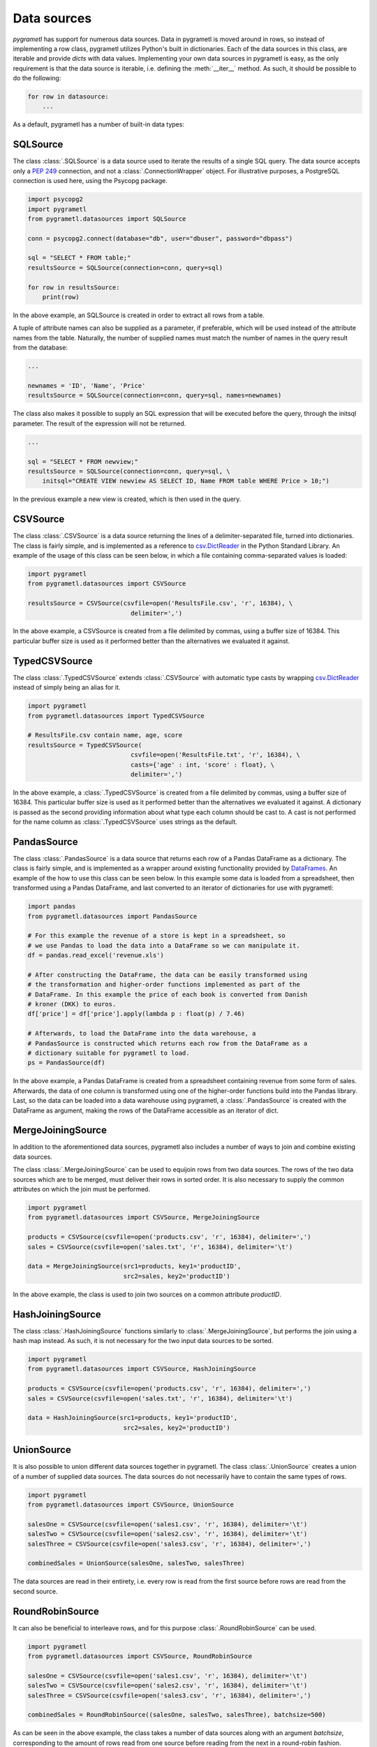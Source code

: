 .. _datasources:

Data sources
============
*pygrametl* has support for numerous data sources. Data in pygrametl is moved
around in rows, so instead of implementing a row class, pygrametl utilizes
Python's built in dictionaries. Each of the data sources in this class, are
iterable and provide *dicts* with data values. Implementing your own data
sources in pygrametl is easy, as the only requirement is that the data source
is iterable, i.e. defining the :meth:`__iter__` method. As such, it should be
possible to do the following:

.. code-block:: python

   for row in datasource:
       ...

As a default, pygrametl has a number of built-in data types:

SQLSource
---------
The class :class:`.SQLSource` is a data source used to iterate the results of a
single SQL query. The data source accepts only a :PEP:`249` connection, and not
a :class:`.ConnectionWrapper` object. For illustrative purposes, a PostgreSQL
connection is used here, using the Psycopg package.

.. code-block:: python

    import psycopg2
    import pygrametl
    from pygrametl.datasources import SQLSource

    conn = psycopg2.connect(database="db", user="dbuser", password="dbpass")

    sql = "SELECT * FROM table;"
    resultsSource = SQLSource(connection=conn, query=sql)

    for row in resultsSource:
        print(row)

In the above example, an SQLSource is created in order to extract all rows from
a table.

A tuple of attribute names can also be supplied as a parameter, if preferable,
which will be used instead of the attribute names from the table. Naturally,
the number of supplied names must match the number of names in the query result
from the database:

.. code-block:: python

    ...

    newnames = 'ID', 'Name', 'Price'
    resultsSource = SQLSource(connection=conn, query=sql, names=newnames)

The class also makes it possible to supply an SQL expression that will be
executed before the query, through the initsql parameter. The result of the
expression will not be returned.

.. code-block:: python

    ...

    sql = "SELECT * FROM newview;"
    resultsSource = SQLSource(connection=conn, query=sql, \
        initsql="CREATE VIEW newview AS SELECT ID, Name FROM table WHERE Price > 10;")

In the previous example a new view is created, which is then used in the query.

CSVSource
---------
The class :class:`.CSVSource` is a data source returning the lines of a
delimiter-separated file, turned into dictionaries. The class is fairly simple,
and is implemented as a reference to `csv.DictReader
<http://docs.python.org/2/library/csv.html#csv.DictReader>`_ in the Python
Standard Library. An example of the usage of this class can be seen below, in
which a file containing comma-separated values is loaded:

.. code-block:: python

    import pygrametl
    from pygrametl.datasources import CSVSource

    resultsSource = CSVSource(csvfile=open('ResultsFile.csv', 'r', 16384), \
                                delimiter=',')

In the above example, a CSVSource is created from a file delimited by commas,
using a buffer size of 16384. This particular buffer size is used as it
performed better than the alternatives we evaluated it against.

TypedCSVSource
--------------
The class :class:`.TypedCSVSource` extends :class:`.CSVSource` with automatic
type casts by wrapping `csv.DictReader
<http://docs.python.org/2/library/csv.html#csv.DictReader>`_  instead of simply
being an alias for it.

.. code-block:: python

    import pygrametl
    from pygrametl.datasources import TypedCSVSource

    # ResultsFile.csv contain name, age, score
    resultsSource = TypedCSVSource(
                                csvfile=open('ResultsFile.txt', 'r', 16384), \
                                casts={'age' : int, 'score' : float}, \
                                delimiter=',')

In the above example, a :class:`.TypedCSVSource` is created from a file
delimited by commas, using a buffer size of 16384. This particular buffer size
is used as it performed better than the alternatives we evaluated it against. A
dictionary is passed as the second providing information about what type each
column should be cast to. A cast is not performed for the name column as
:class:`.TypedCSVSource` uses strings as the default.

PandasSource
-------------
The class :class:`.PandasSource` is a data source that returns each row of a
Pandas DataFrame as a dictionary. The class is fairly simple, and is implemented
as a wrapper around existing functionality provided by `DataFrames
<https://pandas.pydata.org/pandas-docs/stable/api.html#dataframe>`_. An example
of the how to use this class can be seen below. In this example some data is
loaded from a spreadsheet, then transformed using a Pandas DataFrame, and last
converted to an iterator of dictionaries for use with pygrametl:

.. code-block:: python

    import pandas
    from pygrametl.datasources import PandasSource

    # For this example the revenue of a store is kept in a spreadsheet, so
    # we use Pandas to load the data into a DataFrame so we can manipulate it.
    df = pandas.read_excel('revenue.xls')

    # After constructing the DataFrame, the data can be easily transformed using
    # the transformation and higher-order functions implemented as part of the
    # DataFrame. In this example the price of each book is converted from Danish
    # kroner (DKK) to euros.
    df['price'] = df['price'].apply(lambda p : float(p) / 7.46)

    # Afterwards, to load the DataFrame into the data warehouse, a
    # PandasSource is constructed which returns each row from the DataFrame as a
    # dictionary suitable for pygrametl to load.
    ps = PandasSource(df)

In the above example, a Pandas DataFrame is created from a spreadsheet
containing revenue from some form of sales. Afterwards, the data of one column
is transformed using one of the higher-order functions build into the Pandas
library. Last, so the data can be loaded into a data warehouse using pygrametl,
a :class:`.PandasSource` is created with the DataFrame as argument, making the
rows of the DataFrame accessible as an iterator of dict.

MergeJoiningSource
------------------
In addition to the aforementioned data sources, pygrametl also includes a
number of ways to join and combine existing data sources.

The class :class:`.MergeJoiningSource` can be used to equijoin rows from two
data sources. The rows of the two data sources which are to be merged, must
deliver their rows in sorted order. It is also necessary to supply the common
attributes on which the join must be performed.

.. code-block:: python

    import pygrametl
    from pygrametl.datasources import CSVSource, MergeJoiningSource

    products = CSVSource(csvfile=open('products.csv', 'r', 16384), delimiter=',')
    sales = CSVSource(csvfile=open('sales.txt', 'r', 16384), delimiter='\t')

    data = MergeJoiningSource(src1=products, key1='productID',
                              src2=sales, key2='productID')

In the above example, the class is used to join two sources on a common
attribute *productID*.

HashJoiningSource
-----------------
The class :class:`.HashJoiningSource` functions similarly to
:class:`.MergeJoiningSource`, but performs the join using a hash map instead.
As such, it is not necessary for the two input data sources to be sorted.

.. code-block:: python

    import pygrametl
    from pygrametl.datasources import CSVSource, HashJoiningSource

    products = CSVSource(csvfile=open('products.csv', 'r', 16384), delimiter=',')
    sales = CSVSource(csvfile=open('sales.txt', 'r', 16384), delimiter='\t')

    data = HashJoiningSource(src1=products, key1='productID',
                              src2=sales, key2='productID')

UnionSource
-----------
It is also possible to union different data sources together in pygrametl. The
class :class:`.UnionSource` creates a union of a number of supplied data
sources. The data sources do not necessarily have to contain the same types of
rows.

.. code-block:: python

    import pygrametl
    from pygrametl.datasources import CSVSource, UnionSource

    salesOne = CSVSource(csvfile=open('sales1.csv', 'r', 16384), delimiter='\t')
    salesTwo = CSVSource(csvfile=open('sales2.csv', 'r', 16384), delimiter='\t')
    salesThree = CSVSource(csvfile=open('sales3.csv', 'r', 16384), delimiter=',')

    combinedSales = UnionSource(salesOne, salesTwo, salesThree)

The data sources are read in their entirety, i.e. every row is read from the
first source before rows are read from the second source.

RoundRobinSource
----------------
It can also be beneficial to interleave rows, and for this purpose
:class:`.RoundRobinSource` can be used.

.. code-block:: python

    import pygrametl
    from pygrametl.datasources import CSVSource, RoundRobinSource

    salesOne = CSVSource(csvfile=open('sales1.csv', 'r', 16384), delimiter='\t')
    salesTwo = CSVSource(csvfile=open('sales2.csv', 'r', 16384), delimiter='\t')
    salesThree = CSVSource(csvfile=open('sales3.csv', 'r', 16384), delimiter=',')

    combinedSales = RoundRobinSource((salesOne, salesTwo, salesThree), batchsize=500)

As can be seen in the above example, the class takes a number of data sources
along with an argument *batchsize*, corresponding to the amount of rows read
from one source before reading from the next in a round-robin fashion.

ProcessSource
-------------
The class :class:`.ProcessSource` is used for iterating a source in a separate
process.  A worker process is spawned, which iterates the source rows in
batches, which are added to a queue. The sizes of the batches and the queue are
optional parameters to the class.

.. code-block:: python

    import pygrametl
    from pygrametl.datasources import CSVSource, ProcessSource

    sales = CSVSource(csvfile=open('sales.csv', 'r', 16384), delimiter='\t')

    sales_process = ProcessSource(source=sales, batchsize=1000, queuesize=20)

For more examples of the parallel features of pygrametl, refer to
:doc:`parallel`.

FilteringSource
---------------
The class :class:`.FilteringSource` is used to apply a filter to a source.  As
a default, the built-in Python function `bool
<http://docs.python.org/2/library/functions.html#bool>`_ is used, which can be
used to remove empty rows. Alternatively, the user can supply a custom filter,
which should be a callable function ``f(row)``, which returns ``True`` when a
row should be passed on.

.. code-block:: python

    import pygrametl
    from pygrametl.datasources import CSVSource, FilteringSource

    def locationfilter(row):
        if row['location'] == 'Aalborg':
            return True
        else:
            return False

    sales = CSVSource(csvfile=open('sales.csv', 'r', 16384), delimiter='\t')

    sales_filtered = FilteringSource(source=sales, filter=locationfilter)

In the above example, a very simple filter is used, which filters out rows
where the value of the *location* attribute is not *Aalborg*.

MappingSource
-------------
The class :class:`.MappingSource` can be used to apply functions to the
columns of a source. The class can be supplied with a dictionary mapping columns
to callable functions of the form ``f(val)``, which will be applied to columns
in an undefined order.

.. code-block:: python

    import pygrametl
    from pygrametl.datasources import CSVSource, MappingSource

    sales = CSVSource(csvfile=open('sales.csv', 'r', 16384), delimiter=',')

    sales_transformed = MappingSource(source=sales, {'price':int})

In the above example, a function is used to cast all values of the column price
to integer while rows are read from a .csv.

TransformingSource
------------------
The class :class:`.TransformingSource` can be used to apply functions to the
rows of a source.  The class can be supplied with a number of callable
functions of the form ``f(row)``, which will be applied to the source in the
given order.

.. code-block:: python

    import pygrametl
    from pygrametl.datasources import CSVSource, TransformingSource

    def dkk_to_eur(row):
        oldprice = int(row['price'])
        row['price'] = oldprice / 7.46

    sales = CSVSource(csvfile=open('sales.csv', 'r', 16384), delimiter=',')

    sales_transformed = TransformingSource(source=sales, dkk_to_eur)

In the above example, a function is used which transforms the value of an
attribute containing currency from Danish kroner (DKK) to euros

CrossTabbingSource
------------------
The class :class:`.CrossTabbingSource` can be used to compute generate a cross
tab of a data source.  The class takes as parameters the names of the
attributes that are to appear as rows and colums in the crosstab, as well as
the name of the attribute to aggregate.  As a default, the values are
aggregated using *Sum*, but the class also accepts an alternate aggregator,
which can be found in the module :class:`pygrametl.aggregators`.

.. code-block:: python

    import pygrametl
    from pygrametl.datasources import CSVSource, CrossTabbingSource, TransformingSource
    from pygrametl.aggregators import Sum

    def price_to_integer(row):
        row['price'] = int(row['price'])

    sales = CSVSource(csvfile=open('sales.csv', 'r', 16384), delimiter=',')
    sales_transformed = TransformingSource(source=sales, price_to_integer)

    crossTab = CrossTabbingSource(source=sales_transformed, rowvaluesatt='product',\
                 colvaluesatt='location', values='price', aggregator=Sum())

In the above example, a crosstab is made from a table containing sales data, in
order to view the total amount of sales of specific products across different
locations. `TransformingSource` is used here as well, to convert the prices
from strings to integers, to allow for summation.

DynamicForEachSource
--------------------
The class :class:`.DynamicForEachSource` is a source that for each provided
source, creates a new source that will be iterated by this source.  The user
must also provide a function that when called with a single argument, produces
a new iterable source.

.. code-block:: python

    import pygrametl
    import glob
    from pygrametl.datasources import CSVSource, DynamicForEachSource

    # Opens a file and creates a CSVSource
    def createCSVSource(filename):
        return CSVSource(csvfile=open(filename, 'r', 16384), delimiter=',')

    # Extract all .csv file names from the folder 'files'
    files = glob.glob('files/*.csv')

    sources = DynamicForEachSource(seq=files, callee=createCSVSource)

In the above example, the class is used to create a number of *CSVSources* for
each of a number of .csv files in a directory. `DynamicForEachSource` stores
the input list in a safe multiprocessing queue, and as such the
`DynamicForEachSource` instance can be given to several :class:`.ProcessSource`
instances.

For more examples of the parallel features of pygrametl, refer to
:doc:`parallel`.
